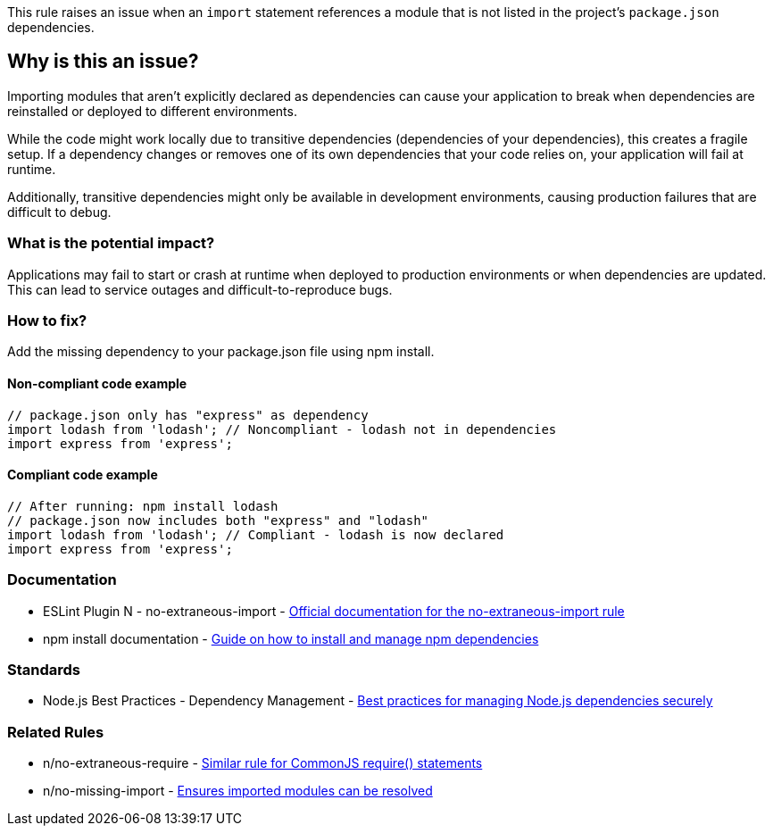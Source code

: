 This rule raises an issue when an `import` statement references a module that is not listed in the project's `package.json` dependencies.

== Why is this an issue?

Importing modules that aren't explicitly declared as dependencies can cause your application to break when dependencies are reinstalled or deployed to different environments.

While the code might work locally due to transitive dependencies (dependencies of your dependencies), this creates a fragile setup. If a dependency changes or removes one of its own dependencies that your code relies on, your application will fail at runtime.

Additionally, transitive dependencies might only be available in development environments, causing production failures that are difficult to debug.

=== What is the potential impact?

Applications may fail to start or crash at runtime when deployed to production environments or when dependencies are updated. This can lead to service outages and difficult-to-reproduce bugs.

=== How to fix?


Add the missing dependency to your package.json file using npm install.

==== Non-compliant code example

[source,javascript,diff-id=1,diff-type=noncompliant]
----
// package.json only has "express" as dependency
import lodash from 'lodash'; // Noncompliant - lodash not in dependencies
import express from 'express';
----

==== Compliant code example

[source,javascript,diff-id=1,diff-type=compliant]
----
// After running: npm install lodash
// package.json now includes both "express" and "lodash"
import lodash from 'lodash'; // Compliant - lodash is now declared
import express from 'express';
----

=== Documentation

 * ESLint Plugin N - no-extraneous-import - https://github.com/eslint-community/eslint-plugin-n/blob/master/docs/rules/no-extraneous-import.md[Official documentation for the no-extraneous-import rule]
 * npm install documentation - https://docs.npmjs.com/cli/v11/commands/npm-install[Guide on how to install and manage npm dependencies]

=== Standards

 * Node.js Best Practices - Dependency Management - https://github.com/goldbergyoni/nodebestpractices#-6-security-best-practices[Best practices for managing Node.js dependencies securely]

=== Related Rules

 * n/no-extraneous-require - https://github.com/eslint-community/eslint-plugin-n/blob/master/docs/rules/no-extraneous-require.md[Similar rule for CommonJS require() statements]
 * n/no-missing-import - https://github.com/eslint-community/eslint-plugin-n/blob/master/docs/rules/no-missing-import.md[Ensures imported modules can be resolved]

